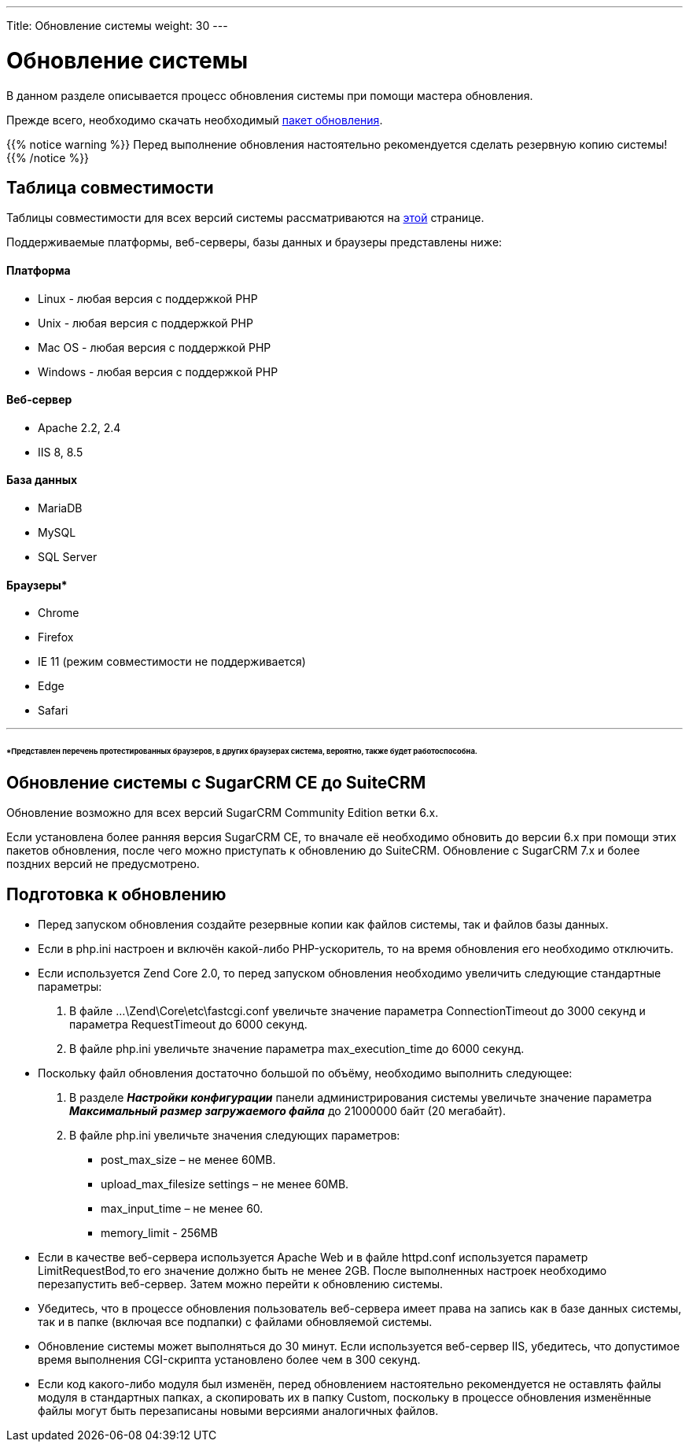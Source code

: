 ---
Title: Обновление системы
weight: 30
---

:author: likhobory
:email: likhobory@mail.ru


:toc:
:toc-title: Оглавление
:toclevels: 3

:experimental:

:imagesdir: ./../../../images/ru/admin/Upgrading

ifdef::env-github[:imagesdir: ./../../../../master/static/images/ru/admin/Upgrading]

:btn: btn:

ifdef::env-github[:btn:]

= Обновление системы

В данном разделе описывается процесс обновления системы при помощи мастера обновления. 

Прежде всего, необходимо скачать необходимый https://suitecrm.com/upgrade-suitecrm[пакет обновления].
 
{{% notice warning %}}
Перед выполнение обновления настоятельно рекомендуется сделать резервную копию системы!
{{% /notice %}}

== Таблица совместимости 

Таблицы совместимости для всех версий системы рассматриваются на 
ifndef::env-github[link:/admin/compatibility-matrix.ru[этой]]
ifdef::env-github[link:/content/admin/Compatibility%20Matrix.ru[этой]]
 странице.

Поддерживаемые платформы, веб-серверы, базы данных и браузеры представлены ниже:

[discrete]
==== Платформа 

* Linux - любая версия с поддержкой PHP 
* Unix - любая версия с поддержкой PHP 
* Mac OS - любая версия с поддержкой PHP 	
* Windows - любая версия с поддержкой PHP 

[discrete]
==== Веб-сервер 

* Apache 	2.2, 2.4
* IIS 	8, 8.5 

[discrete]
==== База данных

* MariaDB 	
* MySQL 	
* SQL Server 	

[discrete]
==== Браузеры*

* Chrome 	
* Firefox 	
* IE 	11 (режим совместимости не поддерживается) 
* Edge	
* Safari 
	
''''
[discrete]
====== *Представлен перечень протестированных браузеров, в других браузерах система, вероятно, также  будет работоспособна.

== Обновление системы с SugarCRM CE до SuiteCRM

Обновление возможно для всех версий SugarCRM Community Edition ветки 6.х.

Если установлена более ранняя версия SugarCRM CE, то вначале её необходимо обновить до версии 6.х при помощи этих пакетов обновления, после чего можно приступать к обновлению до SuiteCRM.
Обновление с SugarCRM 7.х и более поздних версий не предусмотрено.

== Подготовка к обновлению

*	Перед запуском обновления создайте резервные копии как файлов системы, так и файлов базы данных. 
*	Если в php.ini настроен и включён какой-либо PHP-ускоритель, то на время обновления его необходимо отключить. 
*	Если используется Zend Core 2.0, то перед запуском обновления необходимо увеличить следующие стандартные параметры: 
 .	В файле …\Zend\Core\etc\fastcgi.conf увеличьте значение параметра ConnectionTimeout до 3000 секунд и параметра RequestTimeout до 6000 секунд.
 .	В файле php.ini увеличьте значение параметра max_execution_time до 6000 секунд.
*	Поскольку файл обновления достаточно большой по объёму, необходимо выполнить следующее:

 .	В разделе *_Настройки конфигурации_* панели администрирования системы увеличьте значение параметра *_Максимальный размер загружаемого файла_* до 21000000 байт (20 мегабайт). 
 .	В файле php.ini  увеличьте значения следующих параметров: 
**	post_max_size – не менее 60MB.
**	upload_max_filesize settings – не менее 60MB.
**	max_input_time – не менее 60.
**	memory_limit - 256MB
*	Если в качестве веб-сервера используется Apache Web и в файле httpd.conf используется параметр LimitRequestBod,то его значение должно быть не менее   2GB. 
После выполненных настроек необходимо перезапустить веб-сервер. Затем можно перейти к обновлению системы.
*	Убедитесь, что в процессе обновления пользователь веб-сервера имеет права на запись как в базе данных системы, так и в папке (включая все подпапки) с файлами обновляемой системы.
*	Обновление системы может выполняться до 30 минут. Если используется веб-сервер IIS, убедитесь, что допустимое время выполнения CGI-скрипта установлено более чем в 300 секунд.  
*	Если код какого-либо модуля был изменён, перед обновлением настоятельно рекомендуется не оставлять файлы модуля в стандартных папках, а скопировать их в папку Custom, поскольку в процессе обновления изменённые файлы могут быть перезаписаны новыми версиями аналогичных файлов. 
